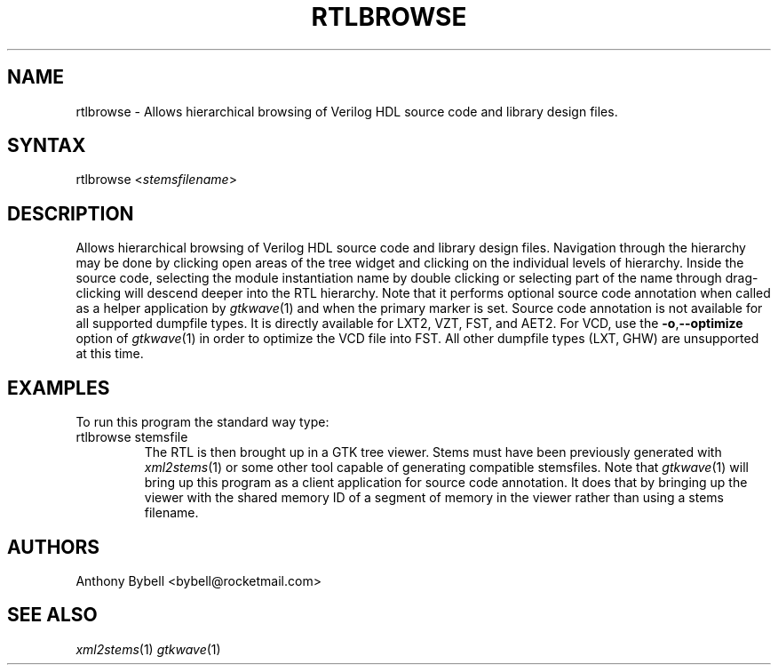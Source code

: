 .TH "RTLBROWSE" "1" "3.3.28" "Anthony Bybell" "File Viewing"
.SH "NAME"
.LP 
rtlbrowse \- Allows hierarchical browsing of Verilog HDL source code and library design files.  
.SH "SYNTAX"
.LP 
rtlbrowse <\fIstemsfilename\fP>
.SH "DESCRIPTION"
.LP 
Allows hierarchical browsing of Verilog HDL source code and library design files.  Navigation through the hierarchy
may be done by clicking open areas of the tree widget and clicking on the individual levels of hierarchy.  Inside the
source code, selecting the module instantiation name by double clicking or selecting part of the name through drag-clicking
will descend deeper into the RTL hierarchy.
Note that it performs optional source code annotation
when called as a helper application by  \fIgtkwave\fP(1) and when the primary marker is set.  Source code annotation is not 
available for all supported dumpfile types.  It is directly available for LXT2, VZT, FST, and AET2.  For VCD, use the \fB\-o\fR,\fB\-\-optimize\fR 
option of \fIgtkwave\fP(1) in order to optimize the VCD file into FST.  All other dumpfile types (LXT, GHW) are unsupported at this time.
.SH "EXAMPLES"
.LP 
To run this program the standard way type:
.TP 
rtlbrowse stemsfile
The RTL is then brought up in a GTK tree viewer.  Stems must have been previously generated with \fIxml2stems\fP(1) or some other tool capable of generating compatible stemsfiles.
Note that \fIgtkwave\fP(1) will bring up this program as a client application for source code annotation.  It does that
by bringing up the viewer with the shared memory ID of a segment of memory in the viewer rather than using a stems filename.
.SH "AUTHORS"
.LP 
Anthony Bybell <bybell@rocketmail.com>
.SH "SEE ALSO"
.LP 
\fIxml2stems\fP(1) \fIgtkwave\fP(1)
